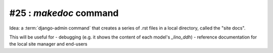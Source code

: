 #25 : `makedoc` command
=======================

Idea: a :term:`django-admin command` that creates a series 
of .rst files in a local directory, called the "site docs".

This will be useful for 
- debugging (e.g. it shows the content of each model's `_lino_ddh`)
- reference documentation for the local site manager and end-users
